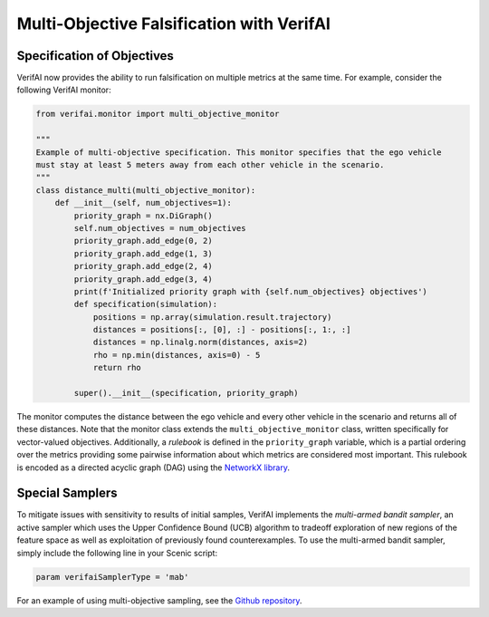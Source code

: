 ##########################################
Multi-Objective Falsification with VerifAI
##########################################

Specification of Objectives
===========================

VerifAI now provides the ability to run falsification on multiple metrics at the same time. For example, consider the following VerifAI monitor:

.. code:: python

    from verifai.monitor import multi_objective_monitor

    """
    Example of multi-objective specification. This monitor specifies that the ego vehicle
    must stay at least 5 meters away from each other vehicle in the scenario.
    """
    class distance_multi(multi_objective_monitor):
        def __init__(self, num_objectives=1):
            priority_graph = nx.DiGraph()
            self.num_objectives = num_objectives
            priority_graph.add_edge(0, 2)
            priority_graph.add_edge(1, 3)
            priority_graph.add_edge(2, 4)
            priority_graph.add_edge(3, 4)
            print(f'Initialized priority graph with {self.num_objectives} objectives')
            def specification(simulation):
                positions = np.array(simulation.result.trajectory)
                distances = positions[:, [0], :] - positions[:, 1:, :]
                distances = np.linalg.norm(distances, axis=2)
                rho = np.min(distances, axis=0) - 5
                return rho
            
            super().__init__(specification, priority_graph)

The monitor computes the distance between the ego vehicle and every other vehicle in the scenario and returns all of these distances. Note that the monitor class extends the ``multi_objective_monitor`` class, written specifically for vector-valued objectives.
Additionally, a *rulebook* is defined in the ``priority_graph`` variable, which is a partial ordering over the metrics providing some pairwise information about which metrics are considered most important. This rulebook is encoded as a directed acyclic graph (DAG) using the `NetworkX library <https://networkx.org/>`_.

Special Samplers
================
To mitigate issues with sensitivity to results of initial samples, VerifAI implements the *multi-armed bandit sampler*, an active sampler which uses the Upper Confidence Bound (UCB) algorithm to tradeoff exploration of new regions of the feature space as well as exploitation of previously found counterexamples. To use the multi-armed bandit sampler, simply include the following line in your Scenic script:

.. code:: python

    param verifaiSamplerType = 'mab'

For an example of using multi-objective sampling, see the `Github repository <https://github.com/BerkeleyLearnVerify/VerifAI/tree/kesav-v/multi-objective/examples/multi_objective>`_.